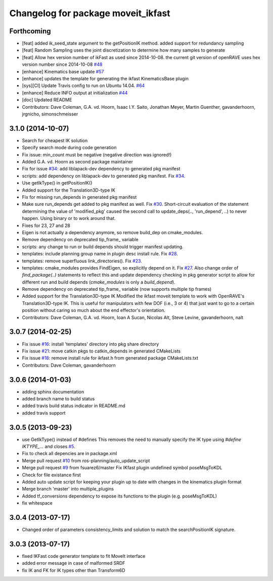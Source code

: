 ^^^^^^^^^^^^^^^^^^^^^^^^^^^^^^^^^^^
Changelog for package moveit_ikfast
^^^^^^^^^^^^^^^^^^^^^^^^^^^^^^^^^^^

Forthcoming
-----------
* [feat] added ik_seed_state argument to the getPositionIK method. added support for redundancy sampling
* [feat] Random Sampling uses the joint discretization to determine how many samples to generate
* [feat] Allow hex version number of ikFast as used since 2014-10-08. the current git version of openRAVE uses hex version number since 2014-10-08 `#48 <https://github.com/ros-planning/moveit_ikfast/issues/48>`_ 
* [enhance] Kinematics base update `#57 <https://github.com/ros-planning/moveit_ikfast/issues/57>`_
* [enhance] updates the template for generating the ikfast KinematicsBase plugin
* [sys][CI] Update Travis config to run on Ubuntu 14.04. `#64 <https://github.com/ros-planning/moveit_ikfast/issues/64>`_
* [enhance] Reduce INFO output at initialization `#44 <https://github.com/ros-planning/moveit_ikfast/issues/44>`_
* [doc] Updated README
* Contributors: Dave Coleman, G.A. vd. Hoorn, Isaac I.Y. Saito, Jonathan Meyer, Martin Guenther, gavanderhoorn, jrgnicho, simonschmeisser

3.1.0 (2014-10-07)
------------------
* Search for cheapest IK solution
* Specify search mode during code generation
* Fix issue: min_count must be negative (negative direction was ignored!)
* Added G.A. vd. Hoorn as second package maintainer
* Fix for issue `#34 <https://github.com/davetcoleman/moveit_ikfast/issues/34>`_: add liblapack-dev dependency to generated pkg manifest
* scripts: add dependency on liblapack-dev to generated pkg manifest. Fix `#34 <https://github.com/davetcoleman/moveit_ikfast/issues/34>`_.
* Use getIkType() in getPositionIK()
* Added support for the Translation3D-type IK
* Fix for missing run_depends in generated pkg manifest
* Make sure run_depends get added to pkg manifest as well. Fix `#30 <https://github.com/davetcoleman/moveit_ikfast/issues/30>`_.
  Short-circuit evaluation of the statement determining the value of
  'modified_pkg' caused the second call to update_deps(.., 'run_depend', ..)
  to never happen. Using binary or to work around that.
* Fixes for 23, 27 and 28
* Eigen is not actually a dependency anymore, so remove build_dep on cmake_modules.
* Remove dependency on deprecated tip_frame_ variable
* scripts: any change to run or build depends should trigger manifest updating.
* templates: include planning group name in plugin desc install rule. Fix `#28 <https://github.com/davetcoleman/moveit_ikfast/issues/28>`_.
* templates: remove superfluous link_directories(). Fix `#23 <https://github.com/davetcoleman/moveit_ikfast/issues/23>`_.
* templates: cmake_modules provides FindEigen, so explicitly depend on it. Fix `#27 <https://github.com/davetcoleman/moveit_ikfast/issues/27>`_.
  Also change order of `find_package(..)` statements to reflect this and
  update dependency checking in pkg generator script to allow for different
  run and build depends (`cmake_modules` is only a `build_depend`).
* Remove dependency on deprecated tip_frame_ variable (now supports multiple tip frames)
* Added support for the Translation3D-type IK
  Modified the ikfast moveit template to work with OpenRAVE's
  Translation3D-type IK. This is useful for manipulators with few DOF
  (i.e., 3 or 4) that just want to go to a certain position without caring
  so much about the end effector's orientation.
* Contributors: Dave Coleman, G.A. vd. Hoorn, Ioan A Sucan, Nicolas Alt, Steve Levine, gavanderhoorn, nalt

3.0.7 (2014-02-25)
------------------
* Fix issue `#16 <https://github.com/ros-planning/moveit_ikfast/issues/16>`_: install 'templates' directory into pkg share directory
* Fix issue `#21 <https://github.com/ros-planning/moveit_ikfast/issues/21>`_: move catkin pkgs to catkin_depends in generated CMakeLists
* Fix issue `#18 <https://github.com/ros-planning/moveit_ikfast/issues/18>`_: remove install rule for ikfast.h from generated package CMakeLists.txt
* Contributors: Dave Coleman, gavanderhoorn

3.0.6 (2014-01-03)
------------------
* adding sphinx documentation
* added branch name to build status
* added travis build status indicator in README.md
* added travis support

3.0.5 (2013-09-23)
------------------
* use GetIkType() instead of #defines
  This removes the need to manually specify the IK type using `#define
  IKTYPE_...` and closes `#5 <https://github.com/ros-planning/moveit_ikfast/issues/5>`_.
* Fix to check all depencies are in package.xml
* Merge pull request `#10 <https://github.com/ros-planning/moveit_ikfast/issues/10>`_ from ros-planning/auto_update_script
* Merge pull request `#9 <https://github.com/ros-planning/moveit_ikfast/issues/9>`_ from fsuarez6/master
  Fix IKfast plugin undefined symbol poseMsgToKDL
* Check for file existance first
* Added auto update script for keeping your plugin up to date with changes in the kinematics plugin format
* Merge branch 'master' into multiple_plugins
* Added tf_conversions dependency to expose its functions to the plugin (e.g. poseMsgToKDL)
* fix whitespace

3.0.4 (2013-07-17)
------------------
* Changed order of parameters consistency_limits and solution to match the searchPositionIK signature.

3.0.3 (2013-07-17)
------------------
* fixed IKFast code generator template to fit MoveIt interface
* added error message in case of malformed SRDF
* fix IK and FK for IK types other than Transform6D
